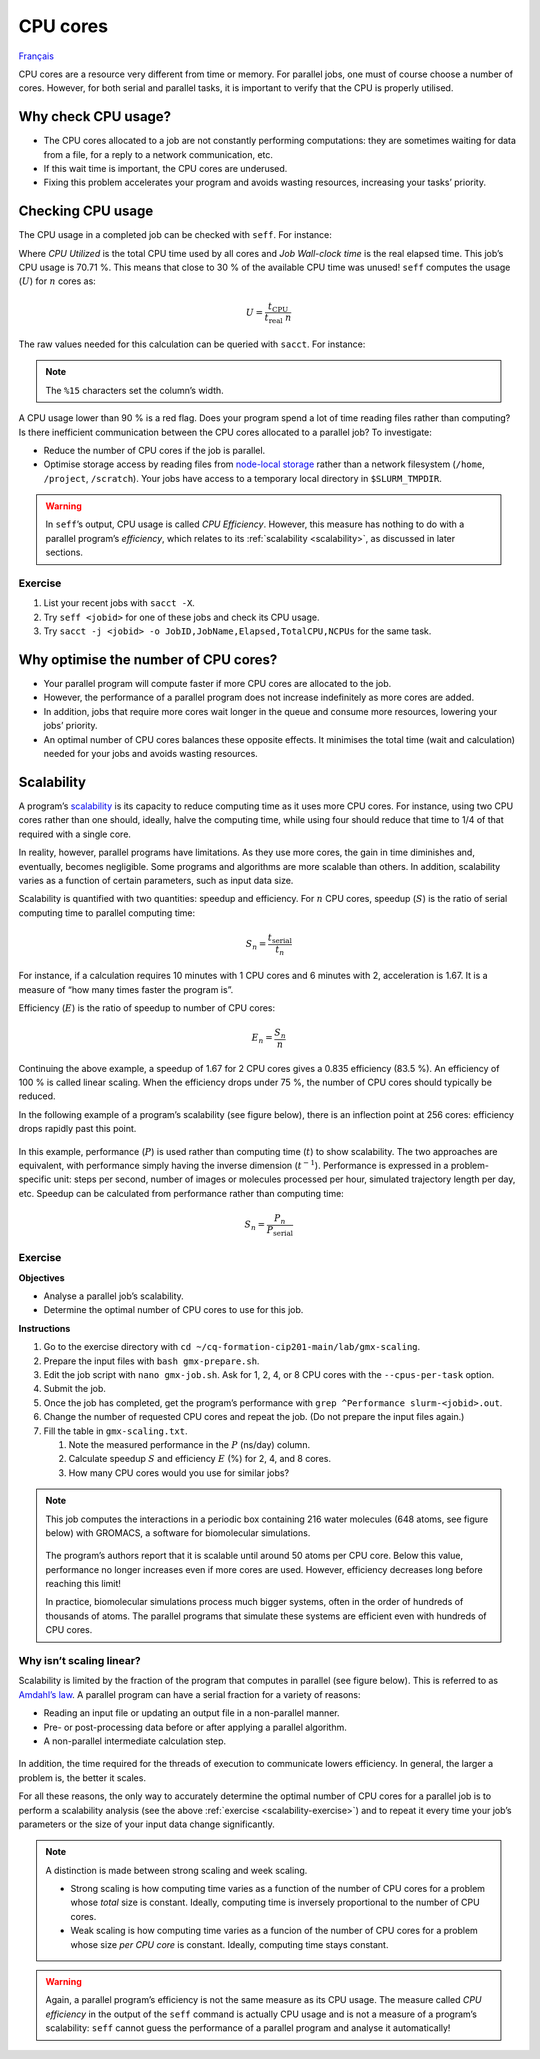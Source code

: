 CPU cores
=========

`Français <../../fr/resources/cpu.html>`_

CPU cores are a resource very different from time or memory. For parallel
jobs, one must of course choose a number of cores. However, for both serial and
parallel tasks, it is important to verify that the CPU is properly utilised.

..
    Les cœurs CPU sont une ressource analysée diféremment du temps ou de la
    mémoire. Pour les tâches parallèles, il faut bien sûr choisir un nombre de
    cœurs. Toutefois, aussi bien pour les tâches sérielles que parallèles, il
    importe de vérifier que le CPU est bien utilisé.

Why check CPU usage?
--------------------

- The CPU cores allocated to a job are not constantly performing computations:
  they are sometimes waiting for data from a file, for a reply to a network
  communication, etc.
- If this wait time is important, the CPU cores are underused.
- Fixing this problem accelerates your program and avoids wasting resources,
  increasing your tasks’ priority.

..
    - Les cœurs CPU alloués à une tâche ne sont pas constamment en train de
      calculer : ils attendent parfois d’obtenir les données d’un fichier, une
      réponse à une communication réseau, etc.
    - Si ce temps d’attente est important, les cœurs CPU sont sous-utilisés.
    - Régler ce problème accélère votre programme et évite le gaspillage de
      ressources, augmentant la priorité de vos tâches.

Checking CPU usage
------------------

The CPU usage in a completed job can be checked with ``seff``. For instance:

.. code-block:: console
    :emphasize-lines: 1,6-10

    [alice@narval3 ~]$ seff 39732872
    Job ID: 39732872
    Cluster: narval
    User/Group: alice/alice
    State: COMPLETED (exit code 0)
    Nodes: 1
    Cores per node: 12
    CPU Utilized: 00:51:04
    CPU Efficiency: 70.71% of 01:13:24 core-walltime
    Job Wall-clock time: 00:06:07
    Memory Utilized: 270.59 MB
    Memory Efficiency: 8.81% of 3.00 GB

Where *CPU Utilized* is the total CPU time used by all cores and *Job Wall-clock
time* is the real elapsed time. This job’s CPU usage is 70.71 %. This means that
close to 30 % of the available CPU time was unused! ``seff`` computes the usage
(:math:`U`) for :math:`n` cores as:

..
    Où *CPU Utilized* est le temps CPU total utilisé par tous les cœurs et *Job
    Wall-clock time* le temps réel. L’utilisation CPU de cette tâche est de
    70,71 %. Cela signifie que près de 30 % du temps CPU potentiel a été
    inutilisé ! ``seff`` calcule l’utilisation (:math:`U`) pour :math:`n` cœurs
    CPU ainsi :

.. math::

    U = \frac{t_\text{CPU}}{t_\text{real}\;n}

The raw values needed for this calculation can be queried with ``sacct``.
For instance:

..
    Les valeurs brutes nécessaires à ce calcul peuvent aussi être affichés
    avec ``sacct``. Par exemple :

.. code-block:: console
    :emphasize-lines: 1,4

    [alice@narval3 ~]$ sacct -j 39732872 -o JobID%15,JobName,Elapsed,TotalCPU,NCPUs
              JobID    JobName    Elapsed   TotalCPU      NCPUS 
    --------------- ---------- ---------- ---------- ---------- 
           39732872     gmx-md   00:06:07  51:04.301         12 
     39732872.batch      batch   00:06:07  00:01.043         12 
    39732872.extern     extern   00:06:07  00:00.001         12 
         39732872.0        gmx   00:06:05  51:03.255         12

.. note::

    The ``%15`` characters set the column’s width.

A CPU usage lower than 90 % is a red flag. Does your program spend a lot of time
reading files rather than computing? Is there inefficient communication between
the CPU cores allocated to a parallel job? To investigate:

..
    Si l’utilisation CPU est inférieure à 90 %, il convient de se poser des
    questions. Votre programme passe-t-il beaucoup de temps à lire des fichiers
    plutôt qu’à calculer ? Y a-t-il une communication inefficace entre les cœurs
    CPU alloués à une tâche parallèle ? Pour le vérifier :

* Reduce the number of CPU cores if the job is parallel.
* Optimise storage access by reading files from `node-local storage
  <https://docs.alliancecan.ca/wiki/Using_node-local_storage/en>`_ rather than
  a network filesystem (``/home``, ``/project``, ``/scratch``). Your jobs
  have access to a temporary local directory in ``$SLURM_TMPDIR``.

..
    * Réduisez le nombre de cœurs CPU s’il s’agit d’une tâche parallèle.
    * Optimisez les accès au stockage en lisant les fichiers à partir du
      `stockage local sur les nœuds de calcul
      <https://docs.alliancecan.ca/wiki/Using_node-local_storage/fr>`_ plutôt
      qu’à partir d’un système de fichiers réseau (``/home``, ``/project``,
      ``/scratch``). Vos tâches ont accès à un répertoire temporaire local dans
      ``$SLURM_TMPDIR``.

.. warning::

    In ``seff``’s output, CPU usage is called *CPU Efficiency*. However, this
    measure has nothing to do with a parallel program’s *efficiency*, which
    relates to its :ref:`scalability <scalability>`, as discussed in later
    sections.

    ..
        Dans la sortie de ``seff``, l’utilisation CPU est appelée *CPU
        Efficiency*. Toutefois, cette mesure est distincte de l’*efficacité*
        d’un programme parallèle, qui est une mesure de sa :ref:`scalabilité
        <scalability>`, tel que discuté dans les sections suivantes.

Exercise
''''''''

#. List your recent jobs with ``sacct -X``.
#. Try ``seff <jobid>`` for one of these jobs and check its CPU usage.
#. Try ``sacct -j <jobid> -o JobID,JobName,Elapsed,TotalCPU,NCPUs`` for the same
   task.

Why optimise the number of CPU cores?
-------------------------------------

- Your parallel program will compute faster if more CPU cores are allocated to
  the job.
- However, the performance of a parallel program does not increase indefinitely
  as more cores are added.
- In addition, jobs that require more cores wait longer in the queue and
  consume more resources, lowering your jobs’ priority.
- An optimal number of CPU cores balances these opposite effects. It minimises
  the total time (wait and calculation) needed for your jobs and avoids wasting
  resources.

.. _scalability:

Scalability
-----------

A program’s `scalability <https://docs.alliancecan.ca/wiki/Scalability/en>`_ is
its capacity to reduce computing time as it uses more CPU cores. For instance,
using two CPU cores rather than one should, ideally, halve the computing time,
while using four should reduce that time to 1/4 of that required with a single
core.

..
    La `scalabilité <https://docs.alliancecan.ca/wiki/Scalability/fr>`_ est la
    capacité d’un programme parallèle à réduire le temps de calcul à mesure
    qu’il utilise plus de cœurs CPU. Par exemple, idéalement, utiliser deux
    cœurs CPU plutôt qu’un seul réduirait de moitié le temps de calcul et en
    utiliser quatre réduirait ce temps à 1/4 du temps requis avec un seul cœur.

In reality, however, parallel programs have limitations. As they use more cores,
the gain in time diminishes and, eventually, becomes negligible. Some programs
and algorithms are more scalable than others. In addition, scalability varies as
a function of certain parameters, such as input data size.

..
    En réalité, toutefois, les programmes parallèles ont leurs limites. À mesure
    que l’on utilise plus de cœurs CPU, le gain de temps diminue et devient
    éventuellement négligeable. Certains programmes et algorithmes ont une
    meilleure scalabilité que d’autres. De plus, la scalabilité varie en
    fonction de certains paramètres tels que la taille des données d’entrée.

Scalability is quantified with two quantities: speedup and efficiency. For
:math:`n` CPU cores, speedup (:math:`S`) is the ratio of serial computing time
to parallel computing time:

..
    On quantifie la scalabilité avec deux grandeurs : l’accélération et
    l’efficacité. Pour :math:`n` cœurs CPU, l’accélération (*speedup*, :math:`S`)
    est le ratio du temps d’exécution sériel sur le temps d’exécution parallèle :

.. math::

    S_n = \frac{t_\text{serial}}{t_n}

For instance, if a calculation requires 10 minutes with 1 CPU cores and 6
minutes with 2, acceleration is 1.67. It is a measure of “how many times faster
the program is”.

..
    Par exemple, si un calcul requiert 10 minutes avec 1 cœur CPU et 6 minutes
    avec 2, l’accélaration est de 1,67. C’est donc une mesure de « combien de
    fois plus rapide est le programme ».

Efficiency (:math:`E`) is the ratio of speedup to number of CPU cores:

..
    L’efficacité (*efficiency*, :math:`E`) est le ratio de l’accélération sur le
    nombre de cœurs CPU :

.. math::

    E_n = \frac{S_n}{n}

Continuing the above example, a speedup of 1.67 for 2 CPU cores gives a 0.835
efficiency (83.5 %). An efficiency of 100 % is called linear scaling. When the
efficiency drops under 75 %, the number of CPU cores should typically be
reduced.

..
    Poursuivant l’exemple ci-dessus, une accélération de 1,67 pour 2 cœurs CPU
    donne une efficacité de 0,835 (83,5 %). Une efficacité de 100 % est
    qualifiée de linéaire. Lorsque l’efficacité tombe sous 75 %, on devrait
    généralement diminuer le nombre de cœurs utilisés.

In the following example of a program’s scalability (see figure below), there is
an inflection point at 256 cores: efficiency drops rapidly past this point.

..
    Dans cet exemple de scalabilité d’un programme parallèle (voir figure
    ci-dessous), on remarque un point d’inflection à 256 cœurs : l’efficacité
    diminue rapidement passé ce point.

.. figure:: ../../images/gmx-scaling_en.svg

In this example, performance (:math:`P`) is used rather than computing time
(:math:`t`) to show scalability. The two approaches are equivalent, with
performance simply having the inverse dimension (:math:`t^{-1}`). Performance
is expressed in a problem-specific unit: steps per second, number of images or
molecules processed per hour, simulated trajectory length per day, etc. Speedup
can be calculated from performance rather than computing time:

..
    Dans cet exemple, on utilise la performance (:math:`P`) plutôt que le temps
    de calcul (:math:`t`) pour illustrer la scalabilité. Les deux approches sont
    équivalentes, la performance ayant simplement une dimension inverse
    (:math:`t^{-1}`). La performance est exprimée avec une unité qui sied au
    problème : étapes de calcul par seconde, nombre d’images ou de molécules
    traitées par heure, durée de trajectoire simulée par jour, etc.
    L’accélération peut être calculée à partir de la performance plutôt que du
    temps de calcul :

.. math::

    S_n = \frac{P_{n}}{P_\text{serial}}

.. _scalability-exercise:

Exercise
''''''''

**Objectives**

- Analyse a parallel job’s scalability.
- Determine the optimal number of CPU cores to use for this job.

**Instructions**

#. Go to the exercise directory with ``cd
   ~/cq-formation-cip201-main/lab/gmx-scaling``.
#. Prepare the input files with ``bash gmx-prepare.sh``.
#. Edit the job script with ``nano gmx-job.sh``. Ask for 1, 2, 4, or 8 CPU cores
   with the ``--cpus-per-task`` option.
#. Submit the job.
#. Once the job has completed, get the program’s performance with ``grep
   ^Performance slurm-<jobid>.out``.
#. Change the number of requested CPU cores and repeat the job. (Do not prepare
   the input files again.)
#. Fill the table in ``gmx-scaling.txt``.

   #. Note the measured performance in the :math:`P` (ns/day) column.
   #. Calculate speedup :math:`S` and efficiency :math:`E` (%) for 2, 4, and 8
      cores.
   #. How many CPU cores would you use for similar jobs?

.. note::

    This job computes the interactions in a periodic box containing 216 water
    molecules (648 atoms, see figure below) with GROMACS, a software for
    biomolecular simulations.

    .. figure:: ../../images/water-box.png
        :width: 320px

    The program’s authors report that it is scalable until around 50 atoms per
    CPU core. Below this value, performance no longer increases even if more
    cores are used. However, efficiency decreases long before reaching this
    limit!

    In practice, biomolecular simulations process much bigger systems, often in
    the order of hundreds of thousands of atoms. The parallel programs that
    simulate these systems are efficient even with hundreds of CPU cores.

Why isn’t scaling linear?
'''''''''''''''''''''''''

Scalability is limited by the fraction of the program that computes in parallel
(see figure below). This is referred to as
`Amdahl’s law <https://en.wikipedia.org/wiki/Amdahl%27s_law>`_. A parallel
program can have a serial fraction for a variety of reasons:

- Reading an input file or updating an output file in a non-parallel manner.
- Pre- or post-processing data before or after applying a parallel algorithm.
- A non-parallel intermediate calculation step.

.. figure:: ../../images/serial-vs-parallel_en.svg

In addition, the time required for the threads of execution to communicate
lowers efficiency. In general, the larger a problem is, the better it scales.

For all these reasons, the only way to accurately determine the optimal number
of CPU cores for a parallel job is to perform a scalability analysis (see the
above :ref:`exercise <scalability-exercise>`) and to repeat it every time your
job’s parameters or the size of your input data change significantly.

.. note::

    A distinction is made between strong scaling and week scaling.

    - Strong scaling is how computing time varies as a function of the number of
      CPU cores for a problem whose *total* size is constant. Ideally, computing
      time is inversely proportional to the number of CPU cores.
    - Weak scaling is how computing time varies as a funcion of the number of
      CPU cores for a problem whose size *per CPU core* is constant. Ideally,
      computing time stays constant.
    
.. warning::

    Again, a parallel program’s efficiency is not the same measure as its CPU
    usage. The measure called *CPU efficiency* in the output of the ``seff``
    command is actually CPU usage and is not a measure of a program’s
    scalability: ``seff`` cannot guess the performance of a parallel program and
    analyse it automatically!
